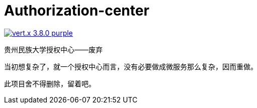 = Authorization-center

image:https://img.shields.io/badge/vert.x-3.8.0-purple.svg[link="https://vertx.io"]

贵州民族大学授权中心——废弃

当初想复杂了，就一个授权中心而言，没有必要做成微服务那么复杂，因而重做。

此项目舍不得删除，留着吧。
